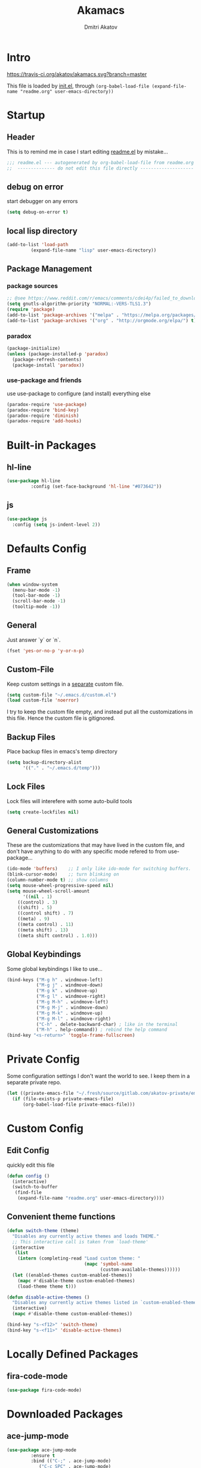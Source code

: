 #+TITLE: Akamacs
#+AUTHOR: Dmitri Akatov

* Intro

[[https://travis-ci.org/akatov/akamacs][https://travis-ci.org/akatov/akamacs.svg?branch=master]]

This file is loaded by [[file:init.el][init.el]], through
~(org-babel-load-file (expand-file-name "readme.org" user-emacs-directory))~

* Startup
** Header

This is to remind me in case I start editing [[file:readme.el][readme.el]] by mistake...

#+BEGIN_SRC emacs-lisp
  ;;; readme.el --- autogenerated by org-babel-load-file from readme.org ;;;
  ;;  -------------- do not edit this file directly --------------------  ;;
#+END_SRC

** debug on error

start debugger on any errors

#+BEGIN_SRC emacs-lisp
  (setq debug-on-error t)
#+END_SRC

** local lisp directory

#+BEGIN_SRC emacs-lisp
  (add-to-list 'load-path
	       (expand-file-name "lisp" user-emacs-directory))
#+END_SRC

** Package Management
*** package sources
#+BEGIN_SRC emacs-lisp
;; @see https://www.reddit.com/r/emacs/comments/cdei4p/failed_to_download_gnu_archive_bad_request/
(setq gnutls-algorithm-priority "NORMAL:-VERS-TLS1.3")
(require 'package)
(add-to-list 'package-archives '("melpa" . "https://melpa.org/packages/") t)
(add-to-list 'package-archives '("org" . "http://orgmode.org/elpa/") t)
#+END_SRC
*** paradox
#+BEGIN_SRC emacs-lisp
  (package-initialize)
  (unless (package-installed-p 'paradox)
    (package-refresh-contents)
    (package-install 'paradox))
#+END_SRC
*** use-package and friends

use use-package to configure (and install) everything else

#+BEGIN_SRC emacs-lisp
  (paradox-require 'use-package)
  (paradox-require 'bind-key)
  (paradox-require 'diminish)
  (paradox-require 'add-hooks)
#+END_SRC

* Built-in Packages
** hl-line

#+BEGIN_SRC emacs-lisp
  (use-package hl-line
	       :config (set-face-background 'hl-line "#073642"))
#+END_SRC

** js

#+BEGIN_SRC emacs-lisp
(use-package js
  :config (setq js-indent-level 2))
#+END_SRC
* Defaults Config
** Frame

#+BEGIN_SRC emacs-lisp
(when window-system
  (menu-bar-mode -1)
  (tool-bar-mode -1)
  (scroll-bar-mode -1)
  (tooltip-mode -1))
#+END_SRC

** General

Just answer `y` or `n`.

#+BEGIN_SRC emacs-lisp
(fset 'yes-or-no-p 'y-or-n-p)
#+END_SRC

** Custom-File

Keep custom settings in a [[file:custom.el][separate]] custom file.

#+BEGIN_SRC emacs-lisp
(setq custom-file "~/.emacs.d/custom.el")
(load custom-file 'noerror)
#+END_SRC

I try to keep the custom file empty, and instead put all the customizations in
this file. Hence the custom file is gitignored.

** Backup Files

Place backup files in emacs's temp directory

#+BEGIN_SRC emacs-lisp
(setq backup-directory-alist
      '(("." . "~/.emacs.d/temp")))
#+END_SRC

** Lock Files

Lock files will interefere with some auto-build tools

#+BEGIN_SRC emacs-lisp
(setq create-lockfiles nil)
#+END_SRC

** General Customizations

These are the customizations that may have lived in the custom file,
and don't have anything to do with any specific mode refered to
from use-package...

#+BEGIN_SRC emacs-lisp
(ido-mode 'buffers)    ;; I only like ido-mode for switching buffers.
(blink-cursor-mode)    ;; turn blinking on
(column-number-mode t) ;; show columns
(setq mouse-wheel-progressive-speed nil)
(setq mouse-wheel-scroll-amount
      '((nil . 1)
	((control) . 3)
	((shift) . 5)
	((control shift) . 7)
	((meta) . 9)
	((meta control) . 11)
	((meta shift) . 13)
	((meta shift control) . 1.0)))
#+END_SRC

** Global Keybindings

Some global keybindings I like to use...

#+BEGIN_SRC emacs-lisp
(bind-keys ("M-g h" . windmove-left)
           ("M-g j" . windmove-down)
           ("M-g k" . windmove-up)
           ("M-g l" . windmove-right)
           ("M-g M-h" . windmove-left)
           ("M-g M-j" . windmove-down)
           ("M-g M-k" . windmove-up)
           ("M-g M-l" . windmove-right)
           ("C-h" . delete-backward-char) ; like in the terminal
           ("M-h" . help-command)) ; rebind the help command
(bind-key "<s-return>" 'toggle-frame-fullscreen)
#+END_SRC

* Private Config

Some configuration settings I don't want the world to see.
I keep them in a separate private repo.

#+BEGIN_SRC emacs-lisp
(let ((private-emacs-file "~/.fresh/source/gitlab.com/akatov-private/emacs.org"))
  (if (file-exists-p private-emacs-file)
      (org-babel-load-file private-emacs-file)))
#+END_SRC

* Custom Config
** Edit Config

quickly edit this file

#+BEGIN_SRC emacs-lisp
(defun config ()
  (interactive)
  (switch-to-buffer
   (find-file
    (expand-file-name "readme.org" user-emacs-directory))))
#+END_SRC
** Convenient theme functions

#+begin_src emacs-lisp
(defun switch-theme (theme)
  "Disables any currently active themes and loads THEME."
  ;; This interactive call is taken from `load-theme'
  (interactive
   (list
    (intern (completing-read "Load custom theme: "
                             (mapc 'symbol-name
                                   (custom-available-themes))))))
  (let ((enabled-themes custom-enabled-themes))
    (mapc #'disable-theme custom-enabled-themes)
    (load-theme theme t)))

(defun disable-active-themes ()
  "Disables any currently active themes listed in `custom-enabled-themes'."
  (interactive)
  (mapc #'disable-theme custom-enabled-themes))

(bind-key "s-<f12>" 'switch-theme)
(bind-key "s-<f11>" 'disable-active-themes)
#+end_src

* Locally Defined Packages
** fira-code-mode

#+BEGIN_SRC emacs-lisp
(use-package fira-code-mode)
#+END_SRC

* Downloaded Packages
** ace-jump-mode

#+BEGIN_SRC emacs-lisp
  (use-package ace-jump-mode
	       :ensure t
	       :bind (("C-;" . ace-jump-mode)
		      ("C-c SPC" . ace-jump-mode)
		      ("C-c C-SPC" . ace-jump-mode)))
#+END_SRC

** add-hooks
#+BEGIN_SRC emacs-lisp
  (use-package add-hooks
	       :ensure t)
#+END_SRC
** ag
#+BEGIN_SRC emacs-lisp
  (use-package ag
	       :ensure t)
#+END_SRC
** alchemist
#+BEGIN_SRC emacs-lisp
  (use-package alchemist
	       :ensure t)
#+END_SRC
** async
#+BEGIN_SRC emacs-lisp
  (use-package async
	       :ensure t)
#+END_SRC
** auto-complete
#+BEGIN_SRC emacs-lisp
  (use-package auto-complete
	       :ensure t)
#+END_SRC
** auto-highlight-symbol
#+BEGIN_SRC emacs-lisp
  (use-package auto-highlight-symbol
	       :ensure t)
#+END_SRC
** cider

#+BEGIN_SRC emacs-lisp
  (use-package cider
	       :ensure t
	       :init
	       (setq nrepl-hide-special-buffers t
		     cider-repl-pop-to-buffer-on-connect nil
		     cider-popup-stacktraces nil
		     cider-repl-popup-stacktraces t))
#+END_SRC

** clojure-mode

#+BEGIN_SRC emacs-lisp
  (use-package clojure-mode
	       :ensure t)
#+END_SRC

** company

#+BEGIN_SRC emacs-lisp
(use-package company
  :ensure t
  ;; :init
  ;; (global-company-mode)
  )
#+END_SRC

** TODO company-emoji

#+BEGIN_SRC emacs-lisp
  ;; (use-package company-emoji
  ;;   :if (window-system)
  ;;   :init
  ;;   (defun --set-emoji-font (frame)
  ;;     "Adjust the font settings of FRAME so Emacs can display emoji properly."
  ;;     (if (eq system-type 'darwin)
  ;; 	;; For NS/Cocoa
  ;; 	(set-fontset-font t 'symbol (font-spec :family "Apple Color Emoji") frame 'prepend)
  ;;       ;; For Linux
  ;;       (set-fontset-font t 'symbol (font-spec :family "Symbola") frame 'prepend)))

  ;;   ;; For when Emacs is started in GUI mode:
  ;;   (--set-emoji-font nil)
  ;;   ;; Hook for when a frame is created with emacsclient
  ;;   ;; see https://www.gnu.org/software/emacs/manual/html_node/elisp/Creating-Frames.html
  ;;   :config
  ;;   (add-to-list 'company-backends 'company-emoji)
  ;;   (add-hook 'after-make-frame-functions '--set-emoji-font)
  ;;   (setq company-emoji-insert-unicode nil))
#+END_SRC
   
** company-quickhelp

#+BEGIN_SRC emacs-lisp
  (use-package company-quickhelp
	       :ensure t
	       ;; :init
	       ;; (company-quickhelp-mode 1)
	       )
#+END_SRC

** cyberpunk-theme

#+BEGIN_SRC emacs-lisp
(use-package cyberpunk-theme
	     :if (window-system)
	     :ensure t
	     :init
	     (progn
	       (load-theme 'cyberpunk t)
	       (set-face-attribute `mode-line nil
				   :box nil)
	       (set-face-attribute `mode-line-inactive nil
				   :box nil)))
#+END_SRC

** diminish

#+BEGIN_SRC emacs-lisp
  (use-package diminish
	       :ensure t)
#+END_SRC

** discover-my-major

#+BEGIN_SRC emacs-lisp
(use-package discover-my-major
  :bind (("M-h M-m" . discover-my-major)
         ("M-h M-M" . discover-my-mode)))
#+END_SRC

** TODO edts
#+BEGIN_SRC emacs-lisp
(use-package edts
  :ensure t)
#+END_SRC
** elixir-mode
#+BEGIN_SRC emacs-lisp
  (use-package elixir-mode
    :ensure t)
#+END_SRC
** epl
#+BEGIN_SRC emacs-lisp
  (use-package epl
    :ensure t)
#+END_SRC
** erlang
#+BEGIN_SRC emacs-lisp
  (use-package erlang
    :ensure t)
#+END_SRC
** eslint-fix
#+BEGIN_SRC emacs-lisp
;; (use-package eslint-fix
;;   :init
;;   (add-hook 'js2-mode-hook
;;             (lambda () 
;;               (add-hook 'after-save-hook 'eslint-fix nil t)
;;               ))
;;   (add-hook 'js-mode-hook
;;             (lambda () 
;;               (add-hook 'after-save-hook 'eslint-fix nil t)
;;               )))
#+END_SRC
** exec-path-from-shell

In NextStep (OSX) window mode load the path settings from the shell

#+BEGIN_SRC emacs-lisp
  (use-package exec-path-from-shell
	       :if (memq window-system '(mac ns))
	       :ensure t
	       :init
	       (setq exec-path-from-shell-variables
		     '("PATH"
		       "MANPATH"
		       "GOPATH"
		       "MAVEN_OPTS"))
	       (exec-path-from-shell-initialize))
#+END_SRC

** handlebars-sgml-mode

#+BEGIN_SRC emacs-lisp
(use-package handlebars-sgml-mode
	     :ensure t)
#+END_SRC

** jabber

 #+BEGIN_SRC emacs-lisp
(use-package jabber
	     :ensure t)
 #+END_SRC

** js-comint
#+BEGIN_SRC emacs-lisp
  (use-package js-comint
	       :ensure t
	       :init
	       (add-hook 'js2-mode-hook
			 (lambda ()
			   (local-set-key (kbd "C-x C-e") 'js-send-last-sexp)
			   (local-set-key (kbd "C-c b") 'js-send-buffer))))
#+END_SRC
** js2-highlight-vars

#+BEGIN_SRC emacs-lisp
  ;; (use-package js2-highlight-vars
  ;;   :init
  ;;   (add-hook 'js2-mode-hook 'js2-highlight-vars-mode))
#+END_SRC

** js2-mode

#+BEGIN_SRC emacs-lisp
  (use-package js2-mode
	       :ensure t
	       :init
	       (setq inferior-js-program-command "node")
	       (add-to-list 'auto-mode-alist '("\\.js\\'" . js2-mode))
	       (add-to-list 'auto-mode-alist '("\\.json\\'" . js2-mode)))
#+END_SRC

** less-css-mode

#+BEGIN_SRC emacs-lisp
(use-package less-css-mode
	     :ensure t)
#+END_SRC

** lua-mode

#+BEGIN_SRC emacs-lisp
  (use-package lua-mode
	       :ensure t)
#+END_SRC

** magit

#+BEGIN_SRC emacs-lisp
  (use-package magit
	       :ensure t
	       :init
	       (bind-key "C-x g" 'magit-status))
#+END_SRC

** magit-popup
#+BEGIN_SRC emacs-lisp
  (use-package magit-popup
	       :ensure t)
#+END_SRC
** markdown-mode

#+BEGIN_SRC emacs-lisp
(use-package markdown-mode
  :ensure t
  :init
  (add-to-list 'auto-mode-alist '("\\.md\\'" . markdown-mode)))
#+END_SRC

** monokai-theme

#+BEGIN_SRC emacs-lisp :tangle no
(use-package monokai-theme
	     :if (window-system)
	     :ensure t
	     :init
	     (setq monokai-use-variable-pitch nil))
#+end_src

** neotree

#+BEGIN_SRC emacs-lisp
(use-package neotree
	     :ensure t
	     :init
	     (bind-key [f8] 'neotree-toggle))
#+END_SRC

** ob-http
#+BEGIN_SRC emacs-lisp
  (use-package ob-http
	       :ensure t)
#+END_SRC
** org

#+BEGIN_SRC emacs-lisp
(use-package org
             :ensure t)
(define-key global-map "\C-cl" 'org-store-link)
(define-key global-map "\C-ca" 'org-agenda)
(setq org-log-done t)
(setq org-use-speed-commands t)
(setq org-return-follows-link nil)
(setq org-src-preserve-indentation t)
#+END_SRC

** org-babel

#+BEGIN_SRC emacs-lisp
  ;; todo: find a better location for this
  (setq org-ditaa-jar-path
	"/usr/local/Cellar/ditaa/0.10/libexec/ditaa0_10.jar")
  (setq org-plantuml-jar-path
	"/usr/local/Cellar/plantuml/1.2017.14/libexec/plantuml.jar")

  (org-babel-do-load-languages 'org-babel-load-languages
			       '((emacs-lisp . t)
				 (plantuml . t)
				 (python . t)
				 (ditaa . t)
				 (clojure . t)
				 (shell . t)
				 (http . t)))

  ;; Use cider as the clojure execution backend
  (setq org-babel-clojure-backend 'cider)

  ;; Let's have pretty source code blocks
  (setq org-edit-src-content-indentation 0
	org-src-tab-acts-natively t
	org-src-fontify-natively t
	org-confirm-babel-evaluate nil)
#+END_SRC

** org-plus-contrib

#+BEGIN_SRC emacs-lisp
  ;; (use-package org-plus-contrib
  ;; 	     :ensure t)
#+END_SRC

** origami
#+BEGIN_SRC emacs-lisp
  (use-package origami
	       :ensure t
	       ;; TODO: keybindings
	       )
#+END_SRC
** ox-reveal

#+BEGIN_SRC emacs-lisp
  (use-package ox-reveal
	       :ensure t)
#+END_SRC

** TODO org-drill
** TODO package-build
** TODO pallet
** TODO paredit

#+BEGIN_SRC emacs-lisp
;; (use-package paredit
;; 	     :ensure t
;; 	     :init

;; 	     (autoload 'enable-paredit-mode "paredit"
;; 	       "Turn on pseudo-structural editing of Lisp code."
;; 	       t)

;; 	     (defvar electrify-return-match
;; 	       "[\]}\)\"]"
;; 	       "If this regexp matches the text after the cursor, do an \"electric\"
;;     return.")

;; 	     (defun electrify-return-if-match (arg)
;; 	       "If the text after the cursor matches `electrify-return-match' then
;;     open and indent an empty line between the cursor and the text.  Move the
;;     cursor to the new line."
;; 	       (interactive "P")
;; 	       (let ((case-fold-search nil))
;; 		 (if (looking-at electrify-return-match)
;; 		     (save-excursion (newline-and-indent)))
;; 		 (newline arg)
;; 		 (indent-according-to-mode)))

;; 	     (defun activate-electrify-return ()
;; 	       (local-set-key (kbd "RET") 'electrify-return-if-match))

;; 	     (defun activate-clojure-paredit-curly ()
;; 	       (define-key clojure-mode-map "{" 'paredit-open-curly)
;; 	       (define-key clojure-mode-map "}" 'paredit-close-curly))

;; 	     (defun setup-paredit-eldoc-commands ()
;; 	       (turn-on-eldoc-mode)
;; 	       (eldoc-add-command 'paredit-backward-delete
;; 				  'paredit-close-round
;; 				  'electrify-return-if-match))

;; 	     (add-hook 'clojure-mode-hook 'activate-clojure-paredit-curly)

;; 	     (add-hooks '(emacs-lisp-mode-hook)
;; 			'(activate-electrify-return
;; 			  setup-paredit-eldoc-commands))

;;   ;;; paredit doesn't do this automatically
;; 	     (add-hooks
;; 	      '(clojure-mode-hook
;; 		emacs-lisp-mode-hook
;; 		lisp-interaction-mode-hook
;; 		lisp-mode-hook
;; 		scheme-mode-hook)
;; 	      '(enable-paredit-mode))

;;   ;;; paredit for javascript

;; 	     (defun my-paredit-nonlisp ()
;; 	       "Turn on paredit mode for non-lisps."
;; 	       (interactive)
;; 	       (set (make-local-variable 'paredit-space-for-delimiter-predicates)
;; 		    '((lambda (endp delimiter) nil)))
;; 	       (paredit-mode 1))

;; 	     (defun activate-js2-paredit-curly ()
;; 	       (define-key js2-mode-map "{" 'paredit-open-curly)
;; 	       (define-key js2-mode-map "}" 'paredit-close-curly))

;; 	     (add-hook 'js2-mode-hook 'activate-js2-paredit-curly)

;; 	     ;; (add-hooks
;; 	     ;;  '(js-mode-hook js2-mode-hook)
;; 	     ;;  '(my-paredit-nonlisp))
;;              )
#+END_SRC

** TODO pkg-info
** TODO popup
** prettier-js
#+BEGIN_SRC emacs-lisp
  (use-package prettier-js
	       :ensure t
	       :init
	       ;; (add-hook 'js2-mode-hook 'prettier-js-mode)
	       (setq prettier-js-args '("--print-width" "70"
					"--tab-width" "2"
					"--single-quote"
					"--trailing-comma" "es5")))
#+END_SRC

** queue
** TODO shut-up
** sl
#+BEGIN_SRC emacs-lisp
(use-package sl
  :ensure t)
#+END_SRC

** slack
#+BEGIN_SRC emacs-lisp
;; (use-package slack)
#+END_SRC
** smartparens
#+BEGIN_SRC emacs-lisp
(use-package smartparens
  :config (require 'smartparens-config)
  :ensure t
  :init
  (add-hooks-pair '(clojure-mode
		    elixir-mode
		    emacs-lisp-mode
		    haskell-interactive-mode
		    haskell-mode
		    js-mode
		    js2-mode
		    ruby-mode
		    typescript-mode)
		  '(smartparens-strict-mode
		    show-smartparens-mode)))
#+END_SRC
** solarized-theme

#+BEGIN_SRC emacs-lisp
(use-package solarized-theme
	     :defer 10
	     :init
	     (setq solarized-use-variable-pitch nil)
	     :ensure t)
#+END_SRC

** subword

#+BEGIN_SRC emacs-lisp
  (use-package subword
	       :hook (haskell-mode-hook
		      coffee-mode-hook
		      js2-mode-hook))
#+END_SRC

** TODO tagedit

#+BEGIN_SRC emacs-lisp
  ;; (use-package tagedit
  ;; 	     :ensure t
  ;; 	     :init
  ;; 	     (tagedit-add-paredit-like-keybindings)
  ;; 	     (add-hook 'html-mode-hook (lambda () (tagedit-mode 1)))
  ;; 	     (add-hook 'handlebars-mode-hook (lambda () (tagedit-mode 1))))
#+END_SRC
** TODO toml-mode
** TODO ts-comint
** typescript-mode
#+BEGIN_SRC emacs-lisp
(use-package typescript-mode
  :ensure t
  :config (setq typescript-indent-level 2))
#+END_SRC
** waher-theme

#+BEGIN_SRC emacs-lisp :tangle no
(use-package waher-theme
	     :if (window-system)
	     :ensure t
	     :init
	     (load-theme 'waher))
#+end_src

** yaml-mode

#+BEGIN_SRC emacs-lisp
(use-package yaml-mode
	     :ensure t)
#+END_SRC


